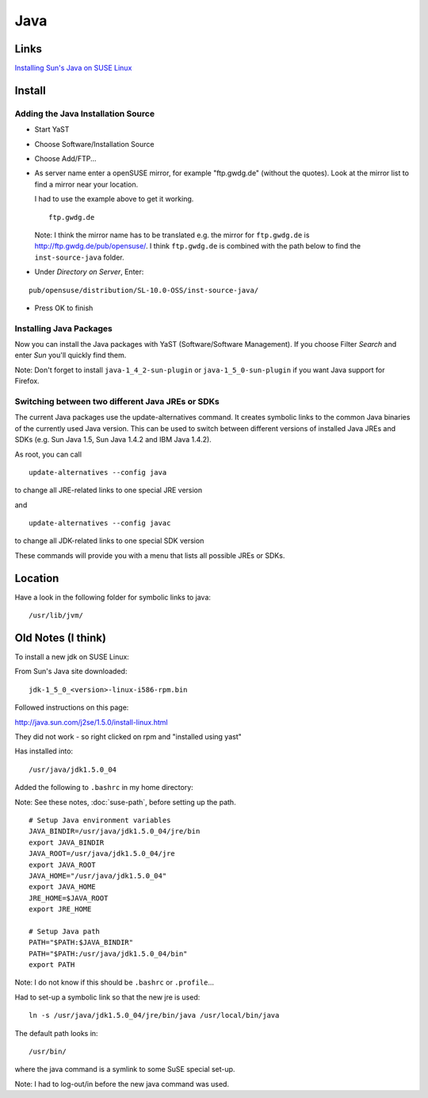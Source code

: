 Java
****

Links
=====

`Installing Sun's Java on SUSE Linux`_

Install
=======

Adding the Java Installation Source
-----------------------------------

- Start YaST
- Choose Software/Installation Source
- Choose Add/FTP...
- As server name enter a openSUSE mirror, for example "ftp.gwdg.de" (without
  the quotes).  Look at the mirror list to find a mirror near your location.

  I had to use the example above to get it working.

  ::

    ftp.gwdg.de

  Note: I think the mirror name has to be translated e.g. the mirror for
  ``ftp.gwdg.de`` is http://ftp.gwdg.de/pub/opensuse/.  I think ``ftp.gwdg.de``
  is combined with the path below to find the ``inst-source-java`` folder.

- Under *Directory on Server*, Enter:

::

  pub/opensuse/distribution/SL-10.0-OSS/inst-source-java/

- Press OK to finish

Installing Java Packages
------------------------

Now you can install the Java packages with YaST (Software/Software Management).
If you choose Filter *Search* and enter *Sun* you'll quickly find them.

Note: Don't forget to install ``java-1_4_2-sun-plugin`` or
``java-1_5_0-sun-plugin`` if you want Java support for Firefox.

Switching between two different Java JREs or SDKs
-------------------------------------------------

The current Java packages use the update-alternatives command. It creates
symbolic links to the common Java binaries of the currently used Java version.
This can be used to switch between different versions of installed Java JREs
and SDKs (e.g. Sun Java 1.5, Sun Java 1.4.2 and IBM Java 1.4.2).

As root, you can call

::

  update-alternatives --config java

to change all JRE-related links to one special JRE version

and

::

  update-alternatives --config javac

to change all JDK-related links to one special SDK version

These commands will provide you with a menu that lists all possible JREs or
SDKs.

Location
========

Have a look in the following folder for symbolic links to java:

::

  /usr/lib/jvm/

Old Notes (I think)
===================

To install a new jdk on SUSE Linux:

From Sun's Java site downloaded:

::

  jdk-1_5_0_<version>-linux-i586-rpm.bin

Followed instructions on this page:

http://java.sun.com/j2se/1.5.0/install-linux.html

They did not work - so right clicked on rpm and "installed using yast"

Has installed into:

::

  /usr/java/jdk1.5.0_04

Added the following to ``.bashrc`` in my home directory:

Note: See these notes, :doc:`suse-path`, before setting up the path.

::

  # Setup Java environment variables
  JAVA_BINDIR=/usr/java/jdk1.5.0_04/jre/bin
  export JAVA_BINDIR
  JAVA_ROOT=/usr/java/jdk1.5.0_04/jre
  export JAVA_ROOT
  JAVA_HOME="/usr/java/jdk1.5.0_04"
  export JAVA_HOME
  JRE_HOME=$JAVA_ROOT
  export JRE_HOME

  # Setup Java path
  PATH="$PATH:$JAVA_BINDIR"
  PATH="$PATH:/usr/java/jdk1.5.0_04/bin"
  export PATH

Note: I do not know if this should be ``.bashrc`` or ``.profile``...

Had to set-up a symbolic link so that the new jre is used:

::

  ln -s /usr/java/jdk1.5.0_04/jre/bin/java /usr/local/bin/java

The default path looks in:

::

  /usr/bin/

where the java command is a symlink to some SuSE special set-up.

Note: I had to log-out/in before the new java command was used.



.. _`Installing Sun's Java on SUSE Linux`: http://en.opensuse.org/Java

